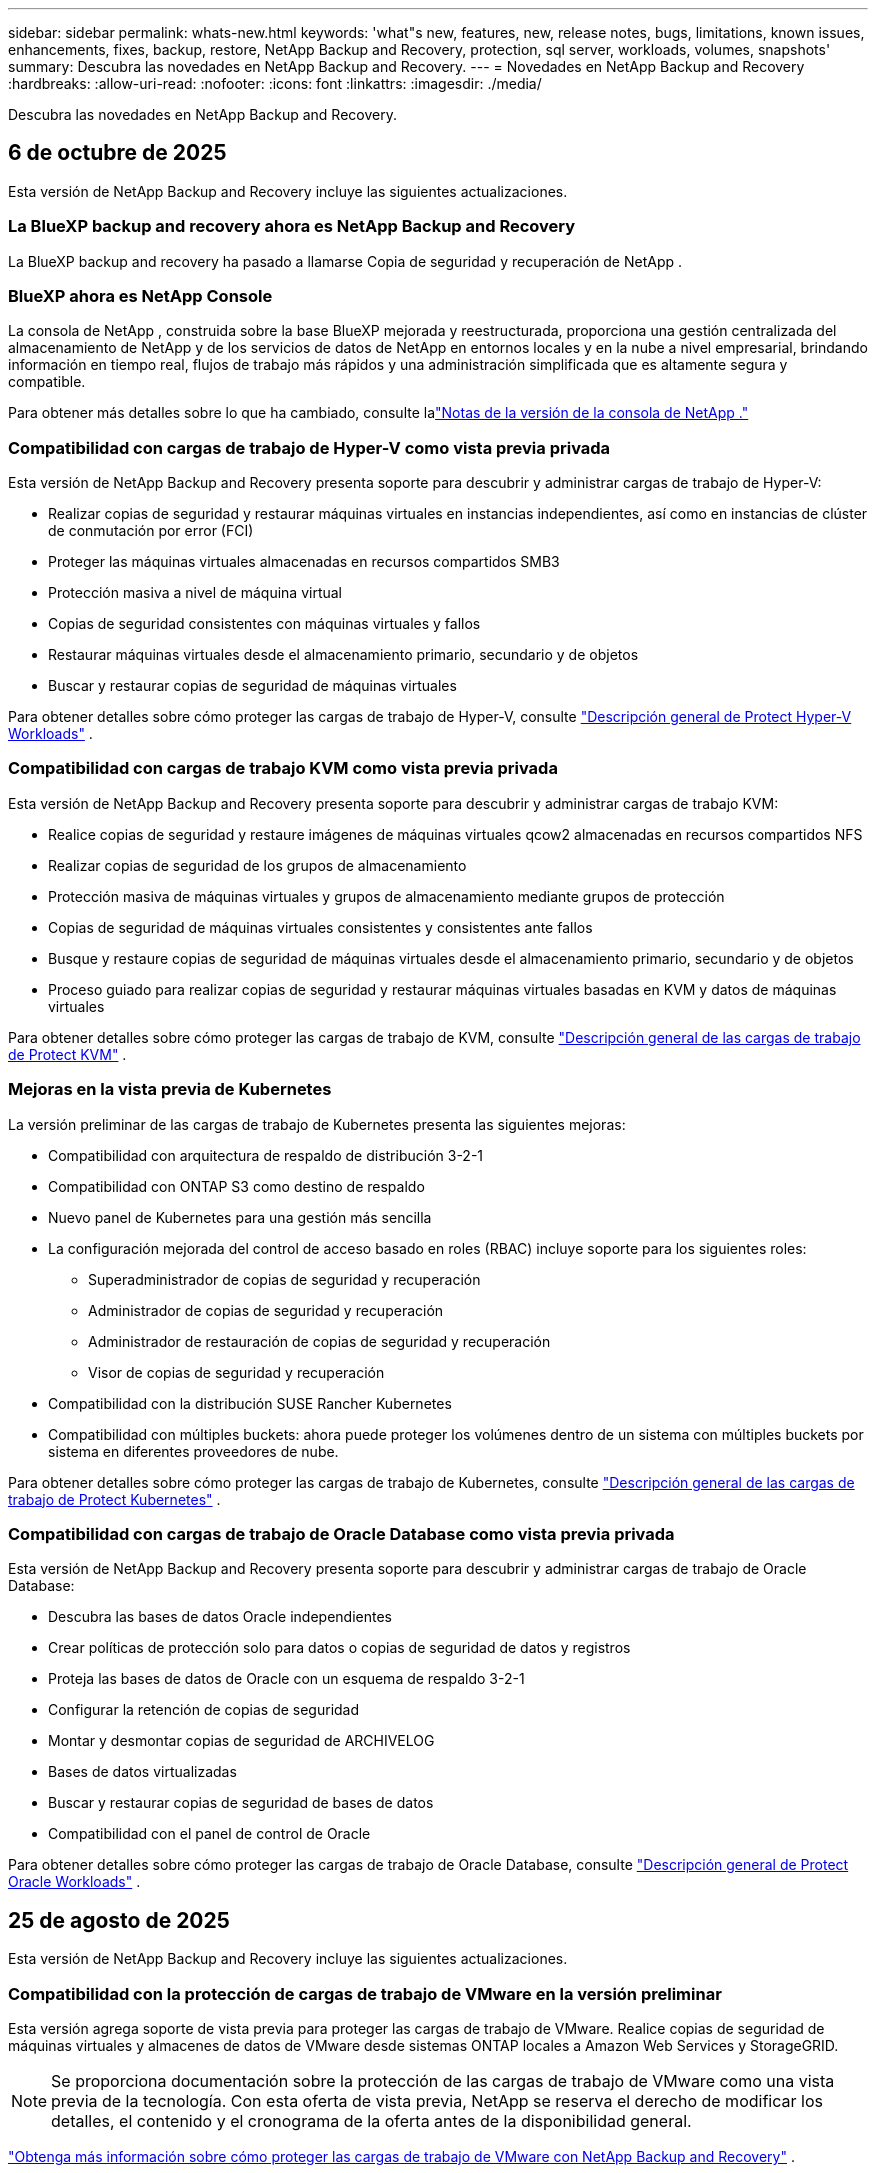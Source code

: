 ---
sidebar: sidebar 
permalink: whats-new.html 
keywords: 'what"s new, features, new, release notes, bugs, limitations, known issues, enhancements, fixes, backup, restore, NetApp Backup and Recovery, protection, sql server, workloads, volumes, snapshots' 
summary: Descubra las novedades en NetApp Backup and Recovery. 
---
= Novedades en NetApp Backup and Recovery
:hardbreaks:
:allow-uri-read: 
:nofooter: 
:icons: font
:linkattrs: 
:imagesdir: ./media/


[role="lead"]
Descubra las novedades en NetApp Backup and Recovery.



== 6 de octubre de 2025

Esta versión de NetApp Backup and Recovery incluye las siguientes actualizaciones.



=== La BlueXP backup and recovery ahora es NetApp Backup and Recovery

La BlueXP backup and recovery ha pasado a llamarse Copia de seguridad y recuperación de NetApp .



=== BlueXP ahora es NetApp Console

La consola de NetApp , construida sobre la base BlueXP mejorada y reestructurada, proporciona una gestión centralizada del almacenamiento de NetApp y de los servicios de datos de NetApp en entornos locales y en la nube a nivel empresarial, brindando información en tiempo real, flujos de trabajo más rápidos y una administración simplificada que es altamente segura y compatible.

Para obtener más detalles sobre lo que ha cambiado, consulte lalink:https://docs.netapp.com/us-en/console-relnotes/index.html["Notas de la versión de la consola de NetApp ."]



=== Compatibilidad con cargas de trabajo de Hyper-V como vista previa privada

Esta versión de NetApp Backup and Recovery presenta soporte para descubrir y administrar cargas de trabajo de Hyper-V:

* Realizar copias de seguridad y restaurar máquinas virtuales en instancias independientes, así como en instancias de clúster de conmutación por error (FCI)
* Proteger las máquinas virtuales almacenadas en recursos compartidos SMB3
* Protección masiva a nivel de máquina virtual
* Copias de seguridad consistentes con máquinas virtuales y fallos
* Restaurar máquinas virtuales desde el almacenamiento primario, secundario y de objetos
* Buscar y restaurar copias de seguridad de máquinas virtuales


Para obtener detalles sobre cómo proteger las cargas de trabajo de Hyper-V, consulte https://docs.netapp.com/us-en/data-services-backup-recovery/br-use-hyperv-protect-overview.html["Descripción general de Protect Hyper-V Workloads"] .



=== Compatibilidad con cargas de trabajo KVM como vista previa privada

Esta versión de NetApp Backup and Recovery presenta soporte para descubrir y administrar cargas de trabajo KVM:

* Realice copias de seguridad y restaure imágenes de máquinas virtuales qcow2 almacenadas en recursos compartidos NFS
* Realizar copias de seguridad de los grupos de almacenamiento
* Protección masiva de máquinas virtuales y grupos de almacenamiento mediante grupos de protección
* Copias de seguridad de máquinas virtuales consistentes y consistentes ante fallos
* Busque y restaure copias de seguridad de máquinas virtuales desde el almacenamiento primario, secundario y de objetos
* Proceso guiado para realizar copias de seguridad y restaurar máquinas virtuales basadas en KVM y datos de máquinas virtuales


Para obtener detalles sobre cómo proteger las cargas de trabajo de KVM, consulte https://docs.netapp.com/us-en/data-services-backup-recovery/br-use-kvm-protect-overview.html["Descripción general de las cargas de trabajo de Protect KVM"] .



=== Mejoras en la vista previa de Kubernetes

La versión preliminar de las cargas de trabajo de Kubernetes presenta las siguientes mejoras:

* Compatibilidad con arquitectura de respaldo de distribución 3-2-1
* Compatibilidad con ONTAP S3 como destino de respaldo
* Nuevo panel de Kubernetes para una gestión más sencilla
* La configuración mejorada del control de acceso basado en roles (RBAC) incluye soporte para los siguientes roles:
+
** Superadministrador de copias de seguridad y recuperación
** Administrador de copias de seguridad y recuperación
** Administrador de restauración de copias de seguridad y recuperación
** Visor de copias de seguridad y recuperación


* Compatibilidad con la distribución SUSE Rancher Kubernetes
* Compatibilidad con múltiples buckets: ahora puede proteger los volúmenes dentro de un sistema con múltiples buckets por sistema en diferentes proveedores de nube.


Para obtener detalles sobre cómo proteger las cargas de trabajo de Kubernetes, consulte  https://docs.netapp.com/us-en/data-services-backup-recovery/br-use-kubernetes-protect-overview.html["Descripción general de las cargas de trabajo de Protect Kubernetes"] .



=== Compatibilidad con cargas de trabajo de Oracle Database como vista previa privada

Esta versión de NetApp Backup and Recovery presenta soporte para descubrir y administrar cargas de trabajo de Oracle Database:

* Descubra las bases de datos Oracle independientes
* Crear políticas de protección solo para datos o copias de seguridad de datos y registros
* Proteja las bases de datos de Oracle con un esquema de respaldo 3-2-1
* Configurar la retención de copias de seguridad
* Montar y desmontar copias de seguridad de ARCHIVELOG
* Bases de datos virtualizadas
* Buscar y restaurar copias de seguridad de bases de datos
* Compatibilidad con el panel de control de Oracle


Para obtener detalles sobre cómo proteger las cargas de trabajo de Oracle Database, consulte https://docs.netapp.com/us-en/data-services-backup-recovery/br-use-oracle-protect-overview.html["Descripción general de Protect Oracle Workloads"] .



== 25 de agosto de 2025

Esta versión de NetApp Backup and Recovery incluye las siguientes actualizaciones.



=== Compatibilidad con la protección de cargas de trabajo de VMware en la versión preliminar

Esta versión agrega soporte de vista previa para proteger las cargas de trabajo de VMware. Realice copias de seguridad de máquinas virtuales y almacenes de datos de VMware desde sistemas ONTAP locales a Amazon Web Services y StorageGRID.


NOTE: Se proporciona documentación sobre la protección de las cargas de trabajo de VMware como una vista previa de la tecnología. Con esta oferta de vista previa, NetApp se reserva el derecho de modificar los detalles, el contenido y el cronograma de la oferta antes de la disponibilidad general.

link:br-use-vmware-protect-overview.html["Obtenga más información sobre cómo proteger las cargas de trabajo de VMware con NetApp Backup and Recovery"] .



=== La indexación de alto rendimiento para AWS, Azure y GCP está disponible de forma general

En febrero de 2025, anunciamos la versión preliminar de la indexación de alto rendimiento (Indexed Catalog v2) para AWS, Azure y GCP. Esta función ahora está disponible de forma general (GA). En junio de 2025, lo proporcionamos a todos los _nuevos_ clientes de forma predeterminada. Con esta versión, el soporte está disponible para _todos_ los clientes. La indexación de alto rendimiento mejora el rendimiento de las operaciones de copia de seguridad y restauración para cargas de trabajo que están protegidas en el almacenamiento de objetos.

Habilitado por defecto:

* Si es un cliente nuevo, la indexación de alto rendimiento está habilitada de forma predeterminada.
* Si es un cliente existente, puede habilitar la reindexación yendo a la sección Restaurar de la interfaz de usuario.




== 12 de agosto de 2025

Esta versión de NetApp Backup and Recovery incluye las siguientes actualizaciones.



=== Carga de trabajo de Microsoft SQL Server compatible con disponibilidad general (GA)

La compatibilidad con cargas de trabajo de Microsoft SQL Server ahora está disponible de manera general (GA) en NetApp Backup and Recovery. Las organizaciones que utilizan un entorno MSSQL en ONTAP, Cloud Volumes ONTAP y Amazon FSx for NetApp ONTAP ahora pueden aprovechar este nuevo servicio de respaldo y recuperación para proteger sus datos.

Esta versión incluye las siguientes mejoras en la compatibilidad de la carga de trabajo de Microsoft SQL Server con respecto a la versión preliminar anterior:

* * Sincronización activa de SnapMirror *: esta versión ahora admite la sincronización activa de SnapMirror (también conocida como SnapMirror Business Continuity [SM-BC]), que permite que los servicios comerciales sigan funcionando incluso ante una falla total del sitio y permite que las aplicaciones conmuten por error de manera transparente mediante una copia secundaria. NetApp Backup and Recovery ahora admite la protección de bases de datos de Microsoft SQL Server en una configuración de Metrocluster y sincronización activa de SnapMirror . La información aparece en la sección *Estado de almacenamiento y relación* de la página Detalles de protección. La información de la relación se muestra en la sección *Configuración secundaria* actualizada de la página Política.
+
Referirse a https://docs.netapp.com/us-en/data-services-backup-recovery/br-use-policies-create.html["Utilice políticas para proteger sus cargas de trabajo"] .

+
image:../media/screen-br-sql-protection-details.png["Página de detalles de protección para la carga de trabajo de Microsoft SQL Server"]

* *Compatibilidad con múltiples buckets*: ahora puede proteger los volúmenes dentro de un entorno de trabajo con hasta 6 buckets por entorno de trabajo en diferentes proveedores de nube.
* *Licencias y actualizaciones de prueba gratuitas* para cargas de trabajo de SQL Server: ahora puede utilizar el modelo de licencias de NetApp Backup and Recovery existente para proteger las cargas de trabajo de SQL Server. No existe ningún requisito de licencia independiente para las cargas de trabajo de SQL Server.
+
Para más detalles, consulte https://docs.netapp.com/us-en/data-services-backup-recovery/br-start-licensing.html["Configurar licencias para NetApp Backup and Recovery"] .

* *Nombre de instantánea personalizado*: ahora puede usar su propio nombre de instantánea en una política que rige las copias de seguridad de las cargas de trabajo de Microsoft SQL Server. Ingrese esta información en la sección *Configuración avanzada* de la página de Política.
+
image:../media/screen-br-sql-policy-create-advanced-snapmirror.png["Captura de pantalla de la configuración del formato de instantáneas y SnapMirror para las políticas de NetApp Backup and Recovery"]

+
Referirse a https://docs.netapp.com/us-en/data-services-backup-recovery/br-use-policies-create.html["Utilice políticas para proteger sus cargas de trabajo"] .

* *Prefijo y sufijo de volumen secundario*: puede ingresar un prefijo y un sufijo personalizados en la sección *Configuración avanzada* de la página Política.
* *Identidad y acceso*: Ahora puedes controlar el acceso de los usuarios a las funciones.
+
Referirse a https://docs.netapp.com/us-en/data-services-backup-recovery/br-start-login.html["Inicie sesión en NetApp Backup and Recovery"] y https://docs.netapp.com/us-en/data-services-backup-recovery/reference-roles.html["Acceso a las funciones de NetApp Backup and Recovery"] .

* *Restaurar desde el almacenamiento de objetos a un host alternativo*: ahora puedes restaurar desde el almacenamiento de objetos a un host alternativo incluso si el almacenamiento principal está inactivo.
* *Datos de respaldo del registro*: La página de detalles de protección de la base de datos ahora muestra copias de seguridad del registro. Puede ver la columna Tipo de copia de seguridad que muestra si la copia de seguridad es una copia de seguridad completa o una copia de seguridad de registro.
* *Panel de control mejorado*: el panel de control ahora muestra los ahorros de almacenamiento y clonación.
+
image:../media/screen-br-dashboard3.png["Panel de control de respaldo y recuperación de NetApp"]





=== Mejoras en la carga de trabajo de volumen de ONTAP

* *Restauración de múltiples carpetas para volúmenes ONTAP *: hasta ahora, podías restaurar una carpeta o varios archivos a la vez desde la función Explorar y restaurar. NetApp Backup and Recovery ahora ofrece la posibilidad de seleccionar varias carpetas a la vez mediante la función Explorar y restaurar.
* *Ver y administrar copias de seguridad de volúmenes eliminados*: el panel de respaldo y recuperación de NetApp ahora ofrece una opción para mostrar y administrar los volúmenes que se eliminan de ONTAP. Con esto, puede ver y eliminar copias de seguridad de volúmenes que ya no existen en ONTAP.
* *Eliminar por la fuerza las copias de seguridad*: en algunos casos extremos, es posible que desee que NetApp Backup and Recovery ya no tenga acceso a las copias de seguridad. Esto podría suceder, por ejemplo, si el servicio ya no tiene acceso al depósito de copias de seguridad o las copias de seguridad están protegidas por DataLock pero ya no las desea. Anteriormente, no podía eliminarlos usted mismo y necesitaba llamar al soporte de NetApp . Con esta versión, puede utilizar la opción para forzar la eliminación de copias de seguridad (a nivel de volumen y entorno de trabajo).



CAUTION: Utilice esta opción con cuidado y sólo en necesidades de limpieza extremas. NetApp Backup and Recovery ya no tendrá acceso a estas copias de seguridad incluso si no se eliminan del almacenamiento de objetos. Necesitará ir a su proveedor de nube y eliminar manualmente las copias de seguridad.

Referirse a https://docs.netapp.com/us-en/data-services-backup-recovery/prev-ontap-protect-overview.html["Proteja las cargas de trabajo de ONTAP"] .



== 28 de julio de 2025

Esta versión de NetApp Backup and Recovery incluye las siguientes actualizaciones.



=== Compatibilidad con cargas de trabajo de Kubernetes como vista previa

Esta versión de NetApp Backup and Recovery presenta soporte para descubrir y administrar cargas de trabajo de Kubernetes:

* Descubra Red Hat OpenShift y los clústeres Kubernetes de código abierto, respaldados por NetApp ONTAP, sin compartir archivos kubeconfig.
* Descubra, administre y proteja aplicaciones en múltiples clústeres de Kubernetes utilizando un plano de control unificado.
* Descargue operaciones de movimiento de datos para respaldo y recuperación de aplicaciones de Kubernetes a NetApp ONTAP.
* Orqueste copias de seguridad de aplicaciones locales y basadas en almacenamiento de objetos.
* Realice copias de seguridad y restaure aplicaciones completas y recursos individuales en cualquier clúster de Kubernetes.
* Trabaje con contenedores y máquinas virtuales que se ejecutan en Kubernetes.
* Cree copias de seguridad consistentes con la aplicación mediante plantillas y ganchos de ejecución.


Para obtener detalles sobre cómo proteger las cargas de trabajo de Kubernetes, consulte  https://docs.netapp.com/us-en/data-services-backup-recovery/br-use-kubernetes-protect-overview.html["Descripción general de las cargas de trabajo de Protect Kubernetes"] .



== 14 de julio de 2025

Esta versión de NetApp Backup and Recovery incluye las siguientes actualizaciones.



=== Panel de control de volumen ONTAP mejorado

En abril de 2025, lanzamos una vista previa de un panel de volumen ONTAP mejorado que es mucho más rápido y eficiente.

Este panel fue diseñado para ayudar a los clientes empresariales con una gran cantidad de cargas de trabajo.  Incluso para clientes con 20.000 volúmenes, el nuevo panel se carga en menos de 10 segundos.

Después de una vista previa exitosa y excelentes comentarios de los clientes de la vista previa, ahora la estamos convirtiendo en la experiencia predeterminada para todos nuestros clientes.  Prepárese para un tablero increíblemente rápido.

Para obtener más información, consulte link:br-use-dashboard.html["Ver el estado de la protección en el Panel de Control"] .



=== Compatibilidad con cargas de trabajo de Microsoft SQL Server como versión preliminar de tecnología pública

Esta versión de NetApp Backup and Recovery proporciona una interfaz de usuario actualizada que le permite administrar las cargas de trabajo de Microsoft SQL Server mediante una estrategia de protección 3-2-1, familiar en NetApp Backup and Recovery.  Con esta nueva versión, puede realizar copias de seguridad de estas cargas de trabajo en el almacenamiento principal, replicarlas en el almacenamiento secundario y realizar copias de seguridad de ellas en el almacenamiento de objetos en la nube.

Puedes registrarte para la vista previa completando esto https://forms.office.com/pages/responsepage.aspx?id=oBEJS5uSFUeUS8A3RRZbOojtBW63mDRDv3ZK50MaTlJUNjdENllaVTRTVFJGSDQ2MFJIREcxN0EwQi4u&route=shorturl["Vista previa del formulario de registro"^] .


NOTE: Esta documentación sobre la protección de las cargas de trabajo de Microsoft SQL Server se ofrece como una versión preliminar de la tecnología. Con esta versión preliminar, NetApp se reserva el derecho de modificar los detalles, el contenido y el cronograma de la oferta antes de su disponibilidad general.

Esta versión de NetApp Backup and Recovery incluye las siguientes actualizaciones:

* *Capacidad de respaldo 3-2-1*: esta versión integra las capacidades de SnapCenter , lo que le permite administrar y proteger sus recursos de SnapCenter con una estrategia de protección de datos 3-2-1 desde la interfaz de usuario de NetApp Backup and Recovery.
* *Importar desde SnapCenter*: puede importar datos y políticas de respaldo de SnapCenter a NetApp Backup and Recovery.
* *Una interfaz de usuario rediseñada* proporciona una experiencia más intuitiva para administrar sus tareas de copia de seguridad y recuperación.
* *Objetivos de respaldo*: puede agregar depósitos en entornos de Amazon Web Services (AWS), Microsoft Azure Blob Storage, StorageGRID y ONTAP S3 para usarlos como destinos de respaldo para sus cargas de trabajo de Microsoft SQL Server.
* *Compatibilidad con carga de trabajo*: esta versión le permite realizar copias de seguridad, restaurar, verificar y clonar bases de datos y grupos de disponibilidad de Microsoft SQL Server.  (Se agregará soporte para otras cargas de trabajo en futuras versiones).
* *Opciones de restauración flexibles*: Esta versión le permite restaurar bases de datos tanto en ubicaciones originales como alternativas en caso de corrupción o pérdida accidental de datos.
* *Copias de producción instantáneas*: genere copias de producción que ahorren espacio para desarrollo, pruebas o análisis en minutos en lugar de horas o días.
* Esta versión incluye la capacidad de crear informes detallados.


Para obtener detalles sobre cómo proteger las cargas de trabajo de Microsoft SQL Server, consultelink:br-use-mssql-protect-overview.html["Descripción general de la protección de las cargas de trabajo de Microsoft SQL Server"] .



== 9 de junio de 2025

Esta versión de NetApp Backup and Recovery incluye las siguientes actualizaciones.



=== Actualizaciones de soporte del catálogo indexado

En febrero de 2025, presentamos la función de indexación actualizada (Catálogo indexado v2) que se utiliza durante el método de búsqueda y restauración para restaurar datos.  La versión anterior mejoró significativamente el rendimiento de indexación de datos en entornos locales.  Con esta versión, el catálogo de indexación ahora está disponible con entornos de Amazon Web Services, Microsoft Azure y Google Cloud Platform (GCP).

Si es un cliente nuevo, el Catálogo indexado v2 está habilitado de forma predeterminada para todos los entornos nuevos.  Si es un cliente existente, puede volver a indexar su entorno para aprovechar el Catálogo indexado v2.

.¿Cómo habilitar la indexación?
Antes de poder utilizar el método de búsqueda y restauración para restaurar datos, debe habilitar "Indexación" en cada entorno de trabajo de origen desde el cual planea restaurar volúmenes o archivos.  Seleccione la opción *Habilitar indexación* cuando esté realizando una búsqueda y restauración.

El catálogo indexado puede luego rastrear cada volumen y archivo de respaldo, haciendo que sus búsquedas sean rápidas y eficientes.

Para más información, consulte  https://docs.netapp.com/us-en/data-services-backup-recovery/prev-ontap-restore.html["Habilitar indexación para búsqueda y restauración"] .



=== Puntos de conexión de vínculo privado y puntos de conexión de servicio de Azure

Normalmente, NetApp Backup and Recovery establece un punto final privado con el proveedor de nube para gestionar las tareas de protección.  Esta versión presenta una configuración opcional que le permite habilitar o deshabilitar que NetApp Backup and Recovery cree automáticamente un punto final privado.  Esto podría resultarle útil si desea tener más control sobre el proceso de creación de puntos finales privados.

Puede habilitar o deshabilitar esta opción cuando habilite la protección o inicie el proceso de restauración.

Si deshabilita esta configuración, deberá crear manualmente el punto final privado para que NetApp Backup and Recovery funcione correctamente.  Sin una conectividad adecuada, es posible que no pueda realizar tareas de copia de seguridad y recuperación con éxito.



=== Compatibilidad con SnapMirror para resincronización en la nube en ONTAP S3

La versión anterior introdujo compatibilidad con SnapMirror to Cloud Resync (SM-C Resync).  Esta función optimiza la protección de datos durante la migración de volumen en entornos NetApp .  Esta versión agrega soporte para SM-C Resync en ONTAP S3, así como otros proveedores compatibles con S3 como Wasabi y MinIO.



=== Traiga su propio cubo para StorageGRID

Cuando crea archivos de respaldo en un almacenamiento de objetos para un entorno de trabajo, de manera predeterminada, NetApp Backup and Recovery crea el contenedor (depósito o cuenta de almacenamiento) para los archivos de respaldo en la cuenta de almacenamiento de objetos que configuró.  Anteriormente, podía anular esto y especificar su propio contenedor para Amazon S3, Azure Blob Storage y Google Cloud Storage.  Con esta versión, ahora puedes traer tu propio contenedor de almacenamiento de objetos StorageGRID .

Ver https://docs.netapp.com/us-en/data-services-backup-recovery/prev-ontap-protect-journey.html["Crea tu propio contenedor de almacenamiento de objetos"] .



== 13 de mayo de 2025

Esta versión de NetApp Backup and Recovery incluye las siguientes actualizaciones.



=== SnapMirror a Cloud Resync para migraciones de volumen

La función SnapMirror to Cloud Resync optimiza la protección y la continuidad de los datos durante las migraciones de volumen en entornos NetApp .  Cuando se migra un volumen mediante SnapMirror Logical Replication (LRSE), de una implementación local de NetApp a otra, o a una solución basada en la nube como Cloud Volumes ONTAP o Cloud Volumes Service, SnapMirror to Cloud Resync garantiza que las copias de seguridad en la nube existentes permanezcan intactas y operativas.

Esta característica elimina la necesidad de una operación de re-base que consume mucho tiempo y recursos, lo que permite que las operaciones de respaldo continúen después de la migración.  Esta característica es valiosa en escenarios de migración de carga de trabajo, ya que admite tanto FlexVols como FlexGroups y está disponible a partir de la versión 9.16.1 de ONTAP .

Al mantener la continuidad de la copia de seguridad en todos los entornos, SnapMirror to Cloud Resync mejora la eficiencia operativa y reduce la complejidad de la gestión de datos híbridos y de múltiples nubes.

Para obtener detalles sobre cómo realizar la operación de resincronización, consulte https://docs.netapp.com/us-en/data-services-backup-recovery/prev-ontap-migrate-resync.html["Migrar volúmenes mediante SnapMirror a Cloud Resync"] .



=== Compatibilidad con almacén de objetos MinIO de terceros (versión preliminar)

NetApp Backup and Recovery ahora extiende su soporte a almacenes de objetos de terceros con un enfoque principal en MinIO.  Esta nueva función de vista previa le permite aprovechar cualquier almacén de objetos compatible con S3 para sus necesidades de copia de seguridad y recuperación.

Con esta versión preliminar, esperamos garantizar una integración sólida con almacenes de objetos de terceros antes de implementar la funcionalidad completa.  Se le anima a explorar esta nueva capacidad y proporcionar comentarios para ayudar a mejorar el servicio.


IMPORTANT: Esta función no debe utilizarse en producción.

*Limitaciones del modo de vista previa*

Si bien esta función está en versión preliminar, existen ciertas limitaciones:

* No se admite la opción "Trae tu propio cubo" (BYOB).
* No se admite habilitar DataLock en la política.
* No se admite la habilitación del modo de archivo en la política.
* Solo se admiten entornos ONTAP locales.
* MetroCluster no es compatible.
* No se admiten opciones para habilitar el cifrado a nivel de depósito.


*Empezando*

Para comenzar a utilizar esta función de vista previa, debe habilitar una bandera en el agente de la consola.  Luego, puede ingresar los detalles de conexión de su almacén de objetos de terceros MinIO en el flujo de trabajo de protección eligiendo almacén de objetos *Compatible con terceros* en la sección de respaldo.



== 16 de abril de 2025

Esta versión de NetApp Backup and Recovery incluye las siguientes actualizaciones.



=== Mejoras en la interfaz de usuario

Esta versión mejora tu experiencia al simplificar la interfaz:

* La eliminación de la columna Agregado de las tablas Volúmenes, junto con las columnas Política de instantáneas, Política de respaldo y Política de replicación de la tabla Volumen en el Tablero V2, da como resultado un diseño más optimizado.
* Excluir los entornos de trabajo no activados de la lista desplegable hace que la interfaz esté menos desordenada, la navegación sea más eficiente y la carga sea más rápida.
* Aunque la clasificación en la columna Etiquetas está deshabilitada, aún puedes ver las etiquetas, lo que garantiza que la información importante permanezca fácilmente accesible.
* La eliminación de etiquetas en los íconos de protección contribuye a una apariencia más limpia y disminuye el tiempo de carga.
* Durante el proceso de activación del entorno de trabajo, un cuadro de diálogo muestra un ícono de carga para proporcionar comentarios hasta que se complete el proceso de descubrimiento, lo que mejora la transparencia y la confianza en las operaciones del sistema.




=== Panel de control de volumen mejorado (vista previa)

El panel de volumen ahora se carga en menos de 10 segundos, lo que proporciona una interfaz mucho más rápida y eficiente.  Esta versión preliminar está disponible para clientes seleccionados y les ofrece un vistazo anticipado de estas mejoras.



=== Compatibilidad con el almacén de objetos Wasabi de terceros (versión preliminar)

NetApp Backup and Recovery ahora extiende su soporte a almacenes de objetos de terceros con un enfoque principal en Wasabi.  Esta nueva función de vista previa le permite aprovechar cualquier almacén de objetos compatible con S3 para sus necesidades de respaldo y recuperación.



==== Introducción al wasabi

Para comenzar a utilizar el almacenamiento de terceros como almacén de objetos, debe habilitar una marca dentro del agente de la consola.  Luego, puede ingresar los detalles de conexión para su almacén de objetos de terceros e integrarlo en sus flujos de trabajo de respaldo y recuperación.

.Pasos
. Acceda por SSH a su conector.
. Vaya al contenedor del servidor cbs de NetApp Backup and Recovery:
+
[listing]
----
docker exec -it cloudmanager_cbs sh
----
. Abrir el `default.json` archivo dentro del `config` carpeta a través de VIM o cualquier otro editor:
+
[listing]
----
vi default.json
----
. Modificar `allow-s3-compatible` :falso a `allow-s3-compatible` : verdadero.
. Guarde los cambios.
. Salida del contenedor.
. Reinicie el contenedor del servidor cbs de NetApp Backup and Recovery.


.Resultado
Una vez que el contenedor esté encendido nuevamente, abra la interfaz de usuario de NetApp Backup and Recovery.  Cuando inicie una copia de seguridad o edite una estrategia de copia de seguridad, verá el nuevo proveedor "S3 Compatible" en la lista junto con otros proveedores de copia de seguridad de AWS, Microsoft Azure, Google Cloud, StorageGRID y ONTAP S3.



==== Limitaciones del modo de vista previa

Si bien esta función está en versión preliminar, tenga en cuenta las siguientes limitaciones:

* No se admite la opción "Trae tu propio cubo" (BYOB).
* No se admite habilitar DataLock en una política.
* No se admite la habilitación del modo de archivo en una política.
* Solo se admiten entornos ONTAP locales.
* MetroCluster no es compatible.
* No se admiten opciones para habilitar el cifrado a nivel de depósito.


Durante esta vista previa, lo invitamos a explorar esta nueva característica y brindar comentarios sobre la integración con almacenes de objetos de terceros antes de que se implemente la funcionalidad completa.



== 17 de marzo de 2025

Esta versión de NetApp Backup and Recovery incluye las siguientes actualizaciones.



=== Exploración de instantáneas de SMB

Esta actualización de NetApp Backup and Recovery resolvió un problema que impedía a los clientes explorar instantáneas locales en un entorno SMB.



=== Actualización del entorno de AWS GovCloud

Esta actualización de NetApp Backup and Recovery solucionó un problema que impedía que la interfaz de usuario se conectara a un entorno de AWS GovCloud debido a errores de certificado TLS.  El problema se resolvió utilizando el nombre de host del agente de consola en lugar de la dirección IP.



=== Límites de retención de la política de respaldo

Anteriormente, la interfaz de usuario de respaldo y recuperación de NetApp limitaba las copias de seguridad a 999 copias, mientras que la CLI permitía más.  Ahora, puede adjuntar hasta 4000 volúmenes a una política de respaldo e incluir 1018 volúmenes no adjuntos a una política de respaldo.  Esta actualización incluye validaciones adicionales que evitan exceder estos límites.



=== Resincronización en la nube de SnapMirror

Esta actualización garantiza que la resincronización de SnapMirror Cloud no se pueda iniciar desde NetApp Backup and Recovery para versiones de ONTAP no compatibles después de que se haya eliminado una relación de SnapMirror .



== 21 de febrero de 2025

Esta versión de NetApp Backup and Recovery incluye las siguientes actualizaciones.



=== Indexación de alto rendimiento

NetApp Backup and Recovery presenta una función de indexación actualizada que hace que la indexación de datos en el sistema de origen sea más eficiente.  La nueva función de indexación incluye actualizaciones de la interfaz de usuario, un rendimiento mejorado del método de búsqueda y restauración de datos, actualizaciones de las capacidades de búsqueda global y una mejor escalabilidad.

A continuación se muestra un desglose de las mejoras:

* *Consolidación de carpetas*: la versión actualizada agrupa las carpetas utilizando nombres que incluyen identificadores específicos, lo que hace que el proceso de indexación sea más fluido.
* *Compactación de archivos Parquet*: La versión actualizada reduce la cantidad de archivos utilizados para indexar cada volumen, simplificando el proceso y eliminando la necesidad de una base de datos adicional.
* *Escalamiento horizontal con más sesiones*: la nueva versión agrega más sesiones para manejar tareas de indexación, acelerando el proceso.
* *Soporte para múltiples contenedores de índice*: La nueva versión utiliza múltiples contenedores para administrar y distribuir mejor las tareas de indexación.
* *Flujo de trabajo de índice dividido*: la nueva versión divide el proceso de indexación en dos partes, lo que mejora la eficiencia.
* *Concurrencia mejorada*: La nueva versión permite eliminar o mover directorios al mismo tiempo, acelerando el proceso de indexación.


.¿Quién se beneficia de esta característica?
La nueva función de indexación está disponible para todos los clientes nuevos.

.¿Cómo habilitar la indexación?
Antes de poder utilizar el método de búsqueda y restauración para restaurar datos, debe habilitar "Indexación" en cada sistema de origen desde el cual planea restaurar volúmenes o archivos.  Esto permite que el Catálogo indexado rastree cada volumen y cada archivo de respaldo, lo que hace que sus búsquedas sean rápidas y eficientes.

Habilite la indexación en el entorno de trabajo de origen seleccionando la opción "Habilitar indexación" cuando esté realizando una búsqueda y restauración.

Para obtener más información, consulte la documentación. https://docs.netapp.com/us-en/data-services-backup-recovery/prev-ontap-restore.html["Cómo restaurar datos de ONTAP mediante Buscar y restaurar"] .

.Escala compatible
La nueva función de indexación admite lo siguiente:

* Eficiencia de búsqueda global en menos de 3 minutos
* Hasta 5 mil millones de archivos
* Hasta 5000 volúmenes por clúster
* Hasta 100 000 instantáneas por volumen
* El tiempo máximo para la indexación de referencia es inferior a 7 días.  El tiempo real variará dependiendo de su entorno.




=== Mejoras en el rendimiento de la búsqueda global

Esta versión también incluye mejoras en el rendimiento de la búsqueda global.  Ahora verá indicadores de progreso y resultados de búsqueda más detallados, incluido el recuento de archivos y el tiempo que tardó la búsqueda.  Los contenedores dedicados para búsqueda e indexación garantizan que las búsquedas globales se completen en menos de cinco minutos.

Tenga en cuenta estas consideraciones relacionadas con la búsqueda global:

* El nuevo índice no se realiza en instantáneas etiquetadas como por hora.
* La nueva función de indexación solo funciona en instantáneas en FlexVols, y no en instantáneas en FlexGroups.




== 13 de febrero de 2025

Esta versión de NetApp Backup and Recovery incluye las siguientes actualizaciones.



=== Versión preliminar de NetApp Backup and Recovery

Esta versión preliminar de NetApp Backup and Recovery proporciona una interfaz de usuario actualizada que le permite administrar las cargas de trabajo de Microsoft SQL Server mediante una estrategia de protección 3-2-1, familiar en NetApp Backup and Recovery.  Con esta nueva versión, puede realizar copias de seguridad de estas cargas de trabajo en el almacenamiento principal, replicarlas en el almacenamiento secundario y realizar copias de seguridad de ellas en el almacenamiento de objetos en la nube.


NOTE: Esta documentación se proporciona como una vista previa de la tecnología. Con esta oferta de vista previa, NetApp se reserva el derecho de modificar los detalles, el contenido y el cronograma de la oferta antes de la disponibilidad general.

Esta versión de NetApp Backup and Recovery Preview 2025 incluye las siguientes actualizaciones.

* Una interfaz de usuario rediseñada que proporciona una experiencia más intuitiva para administrar sus tareas de copia de seguridad y recuperación.
* La versión preliminar le permite realizar copias de seguridad y restaurar bases de datos de Microsoft SQL Server.  (Se agregará soporte para otras cargas de trabajo en futuras versiones).
* Esta versión integra las capacidades de SnapCenter , lo que le permite administrar y proteger sus recursos de SnapCenter con una estrategia de protección de datos 3-2-1 desde la interfaz de usuario de NetApp Backup and Recovery.
* Esta versión le permite importar cargas de trabajo de SnapCenter a NetApp Backup and Recovery.




== 22 de noviembre de 2024

Esta versión de NetApp Backup and Recovery incluye las siguientes actualizaciones.



=== Modos de protección SnapLock Compliance y SnapLock Enterprise

NetApp Backup and Recovery ahora puede realizar copias de seguridad de los volúmenes locales FlexVol y FlexGroup que estén configurados mediante los modos de protección SnapLock Compliance o SnapLock Enterprise . Sus clústeres deben ejecutar ONTAP 9.14 o superior para recibir este soporte. La realización de copias de seguridad de volúmenes FlexVol mediante el modo SnapLock Enterprise es compatible desde la versión 9.11.1 de ONTAP . Las versiones anteriores de ONTAP no brindan soporte para realizar copias de seguridad de los volúmenes de protección SnapLock .

Consulte la lista completa de volúmenes compatibles en https://docs.netapp.com/us-en/data-services-backup-recovery/concept-backup-to-cloud.html["Obtenga más información sobre NetApp Backup and Recovery"] .



=== Indexación para el proceso de búsqueda y restauración en la página Volúmenes

Antes de poder usar Buscar y restaurar, debe habilitar "Indexación" en cada sistema de origen desde el cual desee restaurar datos de volumen.  Esto permite que el Catálogo indexado realice un seguimiento de los archivos de respaldo de cada volumen.  La página Volúmenes ahora muestra el estado de indexación:

* Indexado: Los volúmenes han sido indexados.
* En curso
* No indexado
* Indexación en pausa
* Error
* No habilitado




== 27 de septiembre de 2024

Esta versión de NetApp Backup and Recovery incluye las siguientes actualizaciones.



=== Compatibilidad con Podman en RHEL 8 o 9 con Explorar y Restaurar

NetApp Backup and Recovery ahora admite restauraciones de archivos y carpetas en Red Hat Enterprise Linux (RHEL) versiones 8 y 9 mediante el motor Podman.  Esto se aplica al método de exploración y restauración de NetApp Backup and Recovery.

La versión 3.9.40 del agente de consola admite ciertas versiones de Red Hat Enterprise Linux versiones 8 y 9 para cualquier instalación manual del software del agente de consola en un host RHEL 8 o 9, independientemente de la ubicación, además de los sistemas operativos mencionados en https://docs.netapp.com/us-en/console-setup-admin/task-prepare-private-mode.html#step-3-review-host-requirements["requisitos del anfitrión"^] .  Estas versiones más nuevas de RHEL requieren el motor Podman en lugar del motor Docker.  Anteriormente, NetApp Backup and Recovery tenía dos limitaciones al usar el motor Podman.  Se han eliminado estas limitaciones.

https://docs.netapp.com/us-en/data-services-backup-recovery/prev-ontap-restore.html["Obtenga más información sobre cómo restaurar datos de ONTAP desde archivos de respaldo"] .



=== La indexación más rápida del catálogo mejora la búsqueda y la restauración

Esta versión incluye un índice de catálogo mejorado que completa la indexación de referencia mucho más rápido.  Una indexación más rápida le permite utilizar la función de búsqueda y restauración más rápidamente.

https://docs.netapp.com/us-en/data-services-backup-recovery/prev-ontap-restore.html["Obtenga más información sobre cómo restaurar datos de ONTAP desde archivos de respaldo"] .
